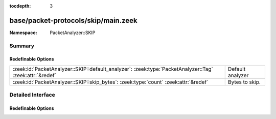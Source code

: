:tocdepth: 3

base/packet-protocols/skip/main.zeek
====================================
.. zeek:namespace:: PacketAnalyzer::SKIP


:Namespace: PacketAnalyzer::SKIP

Summary
~~~~~~~
Redefinable Options
###################
======================================================================================================= ================
:zeek:id:`PacketAnalyzer::SKIP::default_analyzer`: :zeek:type:`PacketAnalyzer::Tag` :zeek:attr:`&redef` Default analyzer
:zeek:id:`PacketAnalyzer::SKIP::skip_bytes`: :zeek:type:`count` :zeek:attr:`&redef`                     Bytes to skip.
======================================================================================================= ================


Detailed Interface
~~~~~~~~~~~~~~~~~~
Redefinable Options
###################
.. zeek:id:: PacketAnalyzer::SKIP::default_analyzer

   :Type: :zeek:type:`PacketAnalyzer::Tag`
   :Attributes: :zeek:attr:`&redef`
   :Default: ``PacketAnalyzer::ANALYZER_IP``

   Default analyzer

.. zeek:id:: PacketAnalyzer::SKIP::skip_bytes

   :Type: :zeek:type:`count`
   :Attributes: :zeek:attr:`&redef`
   :Default: ``0``

   Bytes to skip.


